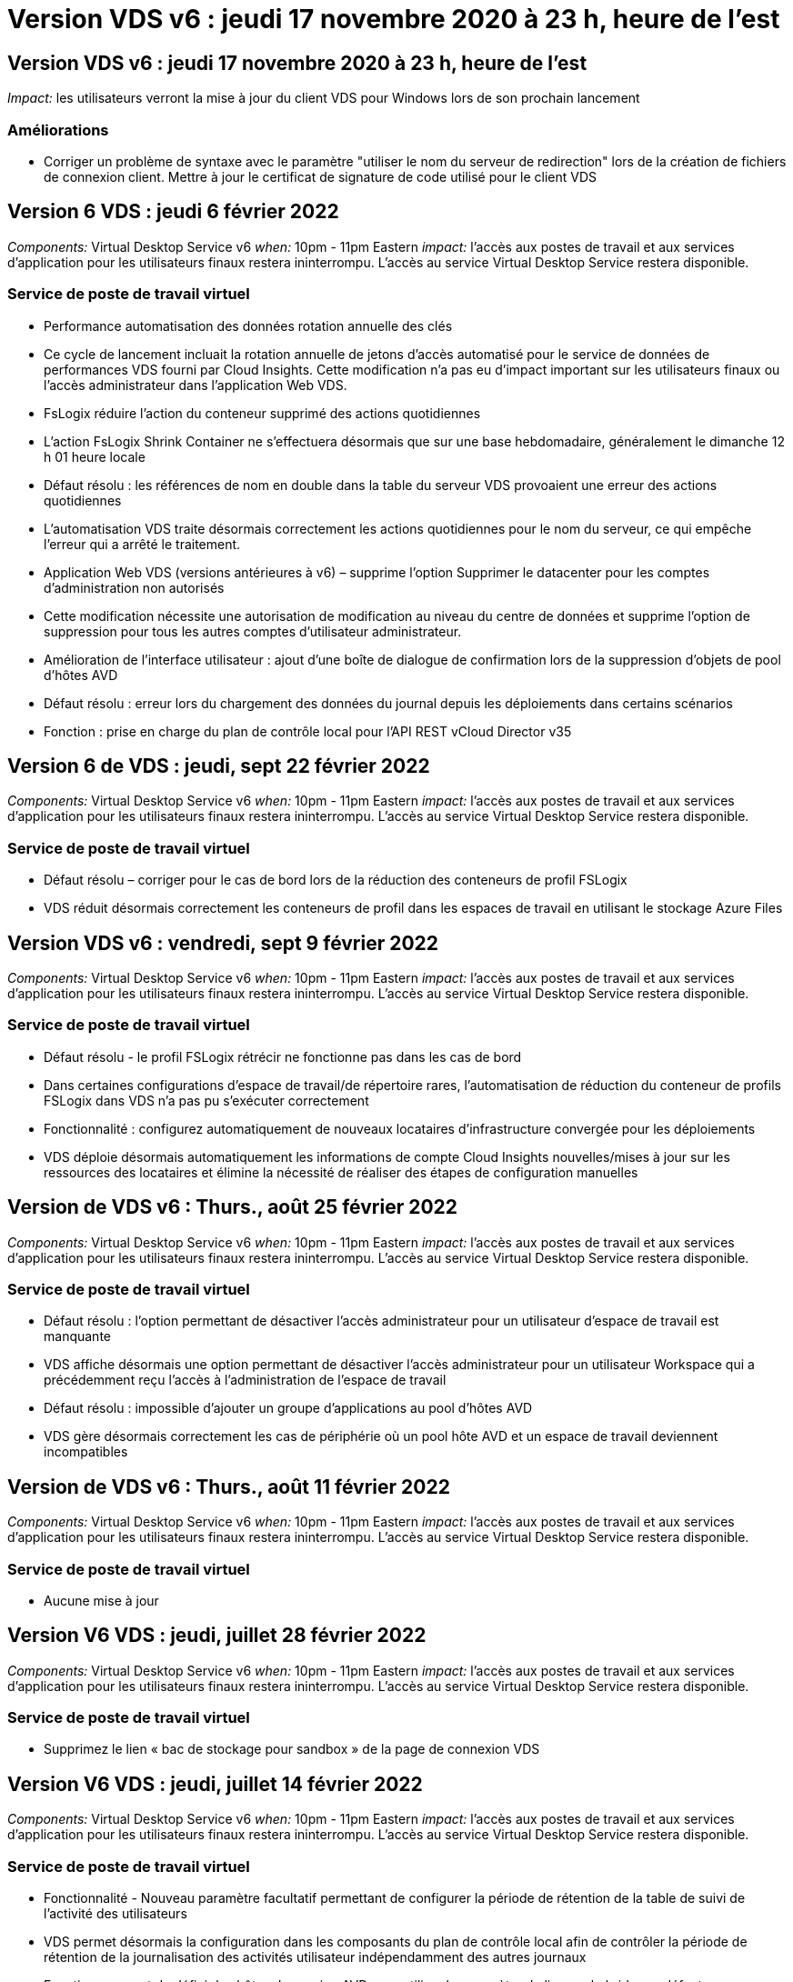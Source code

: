= Version VDS v6 : jeudi 17 novembre 2020 à 23 h, heure de l'est
:allow-uri-read: 




== Version VDS v6 : jeudi 17 novembre 2020 à 23 h, heure de l'est

_Impact:_ les utilisateurs verront la mise à jour du client VDS pour Windows lors de son prochain lancement



=== Améliorations

* Corriger un problème de syntaxe avec le paramètre "utiliser le nom du serveur de redirection" lors de la création de fichiers de connexion client. Mettre à jour le certificat de signature de code utilisé pour le client VDS




== Version 6 VDS : jeudi 6 février 2022

_Components:_ Virtual Desktop Service v6 _when:_ 10pm - 11pm Eastern _impact:_ l'accès aux postes de travail et aux services d'application pour les utilisateurs finaux restera ininterrompu. L'accès au service Virtual Desktop Service restera disponible.



=== Service de poste de travail virtuel

* Performance automatisation des données rotation annuelle des clés
* Ce cycle de lancement incluait la rotation annuelle de jetons d'accès automatisé pour le service de données de performances VDS fourni par Cloud Insights. Cette modification n'a pas eu d'impact important sur les utilisateurs finaux ou l'accès administrateur dans l'application Web VDS.
* FsLogix réduire l'action du conteneur supprimé des actions quotidiennes
* L'action FsLogix Shrink Container ne s'effectuera désormais que sur une base hebdomadaire, généralement le dimanche 12 h 01 heure locale
* Défaut résolu : les références de nom en double dans la table du serveur VDS provoaient une erreur des actions quotidiennes
* L'automatisation VDS traite désormais correctement les actions quotidiennes pour le nom du serveur, ce qui empêche l'erreur qui a arrêté le traitement.
* Application Web VDS (versions antérieures à v6) – supprime l'option Supprimer le datacenter pour les comptes d'administration non autorisés
* Cette modification nécessite une autorisation de modification au niveau du centre de données et supprime l'option de suppression pour tous les autres comptes d'utilisateur administrateur.
* Amélioration de l'interface utilisateur : ajout d'une boîte de dialogue de confirmation lors de la suppression d'objets de pool d'hôtes AVD
* Défaut résolu : erreur lors du chargement des données du journal depuis les déploiements dans certains scénarios
* Fonction : prise en charge du plan de contrôle local pour l'API REST vCloud Director v35




== Version 6 de VDS : jeudi, sept 22 février 2022

_Components:_ Virtual Desktop Service v6 _when:_ 10pm - 11pm Eastern _impact:_ l'accès aux postes de travail et aux services d'application pour les utilisateurs finaux restera ininterrompu. L'accès au service Virtual Desktop Service restera disponible.



=== Service de poste de travail virtuel

* Défaut résolu – corriger pour le cas de bord lors de la réduction des conteneurs de profil FSLogix
* VDS réduit désormais correctement les conteneurs de profil dans les espaces de travail en utilisant le stockage Azure Files




== Version VDS v6 : vendredi, sept 9 février 2022

_Components:_ Virtual Desktop Service v6 _when:_ 10pm - 11pm Eastern _impact:_ l'accès aux postes de travail et aux services d'application pour les utilisateurs finaux restera ininterrompu. L'accès au service Virtual Desktop Service restera disponible.



=== Service de poste de travail virtuel

* Défaut résolu - le profil FSLogix rétrécir ne fonctionne pas dans les cas de bord
* Dans certaines configurations d'espace de travail/de répertoire rares, l'automatisation de réduction du conteneur de profils FSLogix dans VDS n'a pas pu s'exécuter correctement
* Fonctionnalité : configurez automatiquement de nouveaux locataires d'infrastructure convergée pour les déploiements
* VDS déploie désormais automatiquement les informations de compte Cloud Insights nouvelles/mises à jour sur les ressources des locataires et élimine la nécessité de réaliser des étapes de configuration manuelles




== Version de VDS v6 : Thurs., août 25 février 2022

_Components:_ Virtual Desktop Service v6 _when:_ 10pm - 11pm Eastern _impact:_ l'accès aux postes de travail et aux services d'application pour les utilisateurs finaux restera ininterrompu. L'accès au service Virtual Desktop Service restera disponible.



=== Service de poste de travail virtuel

* Défaut résolu : l'option permettant de désactiver l'accès administrateur pour un utilisateur d'espace de travail est manquante
* VDS affiche désormais une option permettant de désactiver l'accès administrateur pour un utilisateur Workspace qui a précédemment reçu l'accès à l'administration de l'espace de travail
* Défaut résolu : impossible d'ajouter un groupe d'applications au pool d'hôtes AVD
* VDS gère désormais correctement les cas de périphérie où un pool hôte AVD et un espace de travail deviennent incompatibles




== Version de VDS v6 : Thurs., août 11 février 2022

_Components:_ Virtual Desktop Service v6 _when:_ 10pm - 11pm Eastern _impact:_ l'accès aux postes de travail et aux services d'application pour les utilisateurs finaux restera ininterrompu. L'accès au service Virtual Desktop Service restera disponible.



=== Service de poste de travail virtuel

* Aucune mise à jour




== Version V6 VDS : jeudi, juillet 28 février 2022

_Components:_ Virtual Desktop Service v6 _when:_ 10pm - 11pm Eastern _impact:_ l'accès aux postes de travail et aux services d'application pour les utilisateurs finaux restera ininterrompu. L'accès au service Virtual Desktop Service restera disponible.



=== Service de poste de travail virtuel

* Supprimez le lien « bac de stockage pour sandbox » de la page de connexion VDS




== Version V6 VDS : jeudi, juillet 14 février 2022

_Components:_ Virtual Desktop Service v6 _when:_ 10pm - 11pm Eastern _impact:_ l'accès aux postes de travail et aux services d'application pour les utilisateurs finaux restera ininterrompu. L'accès au service Virtual Desktop Service restera disponible.



=== Service de poste de travail virtuel

* Fonctionnalité - Nouveau paramètre facultatif permettant de configurer la période de rétention de la table de suivi de l'activité des utilisateurs
* VDS permet désormais la configuration dans les composants du plan de contrôle local afin de contrôler la période de rétention de la journalisation des activités utilisateur indépendamment des autres journaux
* Fonction - permet de définir les hôtes de session AVD pour utiliser le paramètre de licence hybride par défaut
* VDS crée désormais de nouveaux hôtes de session AVD à l'aide du paramètre par défaut « octroi de licence hybride »




== Version V6 VDS : Thurs., juin 23 février 2022

_Components:_ Virtual Desktop Service v6 _when:_ 10pm - 11pm Eastern _impact:_ l'accès aux postes de travail et aux services d'application pour les utilisateurs finaux restera ininterrompu. L'accès au service Virtual Desktop Service restera disponible.



=== Service de poste de travail virtuel

* Défaut résolu : erreur dans l'application Web VDS lors de la tentative de modification d'un événement script
* VDS traite désormais correctement un problème de sensibilité à la casse lors de la modification d'objets d'événement avec script




== Version V6 VDS : Thurs., juin 9 février 2022

_Components:_ Virtual Desktop Service v6 _when:_ 10pm - 11pm Eastern _impact:_ l'accès aux postes de travail et aux services d'application pour les utilisateurs finaux restera ininterrompu. L'accès au service Virtual Desktop Service restera disponible.



=== Service de poste de travail virtuel

* Aucune mise à jour




== Version de VDS v6 : jeudi 26 mai 2022

_Components:_ Virtual Desktop Service v6 _when:_ 10pm - 11pm Eastern _impact:_ l'accès aux postes de travail et aux services d'application pour les utilisateurs finaux restera ininterrompu. L'accès au service Virtual Desktop Service restera disponible.



=== Service de poste de travail virtuel

* Aucune mise à jour




== Version de VDS v6 : jeudi 12 mai 2022

_Components:_ Virtual Desktop Service v6 _when:_ 10pm - 11pm Eastern _impact:_ l'accès aux postes de travail et aux services d'application pour les utilisateurs finaux restera ininterrompu. L'accès au service Virtual Desktop Service restera disponible.



=== Service de poste de travail virtuel

* Aucune mise à jour




== Version VDS v6 : lundi 2 mai 2022

_Components:_ Virtual Desktop Service v6 _when:_ 10pm - 11pm Eastern _impact:_ l'accès aux postes de travail et aux services d'application pour les utilisateurs finaux restera ininterrompu. L'accès au service Virtual Desktop Service restera disponible.



=== Service de poste de travail virtuel

* Aucune mise à jour




== Version V6 VDS : Thurs., avr 28 février 2022

_Components:_ Virtual Desktop Service v6 _when:_ jeudi 28 avril 2022 à 22:00 Eastern _impact:_ l'accès aux ordinateurs de bureau et aux services d'application pour les utilisateurs finaux restera ininterrompu. L'accès au service Virtual Desktop Service restera disponible.



=== Service de poste de travail virtuel

* Nombreuses améliorations proactives en matière de sécurité et corrections de bogues




== Version V6 VDS : Thurs., avr 14 février 2022

_Components:_ Virtual Desktop Service v6 _when:_ jeudi 14 avril 2022 à 23:00 Eastern _impact:_ l'accès aux postes de travail et aux services d'application pour les utilisateurs finaux restera ininterrompu. L'accès au service Virtual Desktop Service restera disponible.



=== Service de poste de travail virtuel

* Nombreuses améliorations proactives en matière de sécurité et corrections de bogues




== Version V6 VDS : Thurs., mars 31 février 2022

_Components:_ Virtual Desktop Service v6 _when:_ jeudi 31 mars 2022 à 23:00 Eastern _impact:_ l'accès aux bureaux et aux services d'application pour les utilisateurs finaux restera ininterrompu. L'accès au service Virtual Desktop Service restera disponible.



=== Service de poste de travail virtuel

* Nombreuses améliorations proactives en matière de sécurité et corrections de bogues




== Version V6 VDS : Thurs., mars 17 février 2022

_Components:_ Virtual Desktop Service v6 _when:_ jeudi 17 mars 2022 à 23:00 Eastern _impact:_ l'accès aux postes de travail et aux services d'application pour les utilisateurs finaux restera ininterrompu. L'accès au service Virtual Desktop Service restera disponible.



=== Service de poste de travail virtuel

* Nombreuses améliorations proactives en matière de sécurité et corrections de bogues




== Version V6 VDS : Thurs., mars 3 février 2022

_Components:_ Virtual Desktop Service v6 _when:_ jeudi 3 mars 2022 à 23:00 Eastern _impact:_ l'accès aux postes de travail et aux services d'application pour les utilisateurs finaux restera ininterrompu. L'accès au service Virtual Desktop Service restera disponible.



=== Service de poste de travail virtuel

* Amélioration de l'expérience lors de la déconnexion d'un serveur après utilisation de la fonction connexion au serveur
* Nombreuses améliorations proactives en matière de sécurité et corrections de bogues




== Version de VDS v6 : jeudi 17 février 2022

_Components:_ Virtual Desktop Service v6 _when:_ jeudi 17 février 2022 à 23:00 Eastern _impact:_ l'accès aux postes de travail et aux services d'application pour les utilisateurs finaux restera ininterrompu. L'accès au service Virtual Desktop Service restera disponible.



=== Service de poste de travail virtuel

* Introduction des instances d'application, permettant une gestion améliorée des différentes versions et éditions du même logiciel
* Nombreuses améliorations proactives en matière de sécurité et corrections de bogues




== Version de VDS v6 : jeudi 3 février 2022

_Components:_ Virtual Desktop Service v6 _when:_ jeudi 3 février 2022 de 22h à 23h Eastern _impact:_ l'accès aux postes de travail et aux services d'application pour les utilisateurs finaux restera ininterrompu. L'accès au service Virtual Desktop Service restera disponible.



=== Service de poste de travail virtuel

* Amélioration de la recherche d'itinérance de profil pour VDMS
* Sécurité proactive et améliorations des performances




== Version de VDS v6 : jeudi 20 janvier 2022

_Components:_ Virtual Desktop Service v6 _when:_ jeudi 20 janvier 2022 de 22 h à 23 h (heure de l'est) _impact:_ l'accès aux postes de travail et aux services d'applications pour les utilisateurs finaux restera ininterrompu. L'accès au service Virtual Desktop Service restera disponible.



=== Service de poste de travail virtuel

* Correction de bug pour un problème de redirection de lien avec l'outil ACE (Azure Cost Estimateur)
* Sécurité proactive et améliorations des performances




== Version VDS v6 : jeudi 6 janvier 2022

_Components:_ Virtual Desktop Service v6 _when:_ jeudi 6 janvier 2022 de 22h à 23h Eastern _impact:_ l'accès aux postes de travail et aux services d'application pour les utilisateurs finaux restera ininterrompu. L'accès au service Virtual Desktop Service restera disponible.



=== Service de poste de travail virtuel

* Présenter le rapport de réinitialisation des mots de passe en libre-service à la fois pour les partenaires et les sous-partenaires
* Correction d'un problème d'autorisation Azure unique au début du processus de déploiement.




== Version de VDS v6 : jeudi 16 décembre 2021

_Components:_ Virtual Desktop Service v6 _when:_ jeudi 16 décembre 2021 de 22h à 23h Eastern _impact:_ l'accès aux postes de travail et aux services d'application pour les utilisateurs finaux restera ininterrompu. L'accès au service Virtual Desktop Service restera disponible.



=== Service de poste de travail virtuel

* Améliorations apportées aux transmissions de messages SMS secondaires pour MFA si le fournisseur de SMS principal n'est pas disponible
* Mise à jour du certificat utilisé pour le client VDS pour Windows




== Version de VDS v6 : jeudi 2 décembre 2021 - aucun changement prévu

_Components:_ Virtual Desktop Service v6 _when:_ jeudi 2 décembre 2021 de 22h à 23h Eastern _impact:_ aucun



== Hotfix VDS v6 : jeudi 18 novembre 2021

_Components:_ Virtual Desktop Service v6 _when:_ jeudi 18 novembre 2021 de 22h à 23h Eastern _impact:_ l'accès aux postes de travail et aux services d'application pour les utilisateurs finaux restera ininterrompu. L'accès au service Virtual Desktop Service restera disponible.



=== Service de poste de travail virtuel

* Correction de bug pour un problème PAM où AAD est basé sur AADDS




== Correctif VDS v6 : lundi 8 novembre 2021

_Components:_ Virtual Desktop Service v6 _when:_ lundi 8 novembre 2021 de 22h à 23h Eastern _impact:_ l'accès aux postes de travail et aux services d'applications pour les utilisateurs finaux restera ininterrompu. L'accès au service Virtual Desktop Service restera disponible.



=== Service de poste de travail virtuel

* Activez la boîte de discussion dans l'interface utilisateur VDS pour tous les utilisateurs
* Correction d'un bug pour une combinaison unique de sélections de déploiement




== Version VDS v6 : dimanche 7 novembre 2021

_Components:_ Virtual Desktop Service v6 _when:_ Sunday 7 November 2021 at 22h – 23h Eastern _impact:_ l'accès aux postes de travail et aux services d'application pour les utilisateurs finaux restera ininterrompu. L'accès au service Virtual Desktop Service restera disponible.



=== Service de poste de travail virtuel

* Introduire une option Command Center pour désactiver la réduction automatisée des profils FSLogix
* Correction des bogues pour PAM lorsque le déploiement utilise Azure Active Directory Domain Services (AADDS)
* Sécurité proactive et améliorations des performances




=== Outil d'estimation des coûts Azure

* Services mis à jour disponibles dans diverses régions




== Version VDS v6 : jeudi 21 octobre 2021

_Components:_ Virtual Desktop Service v6 _when:_ jeudi 21 octobre 2021 à 22h, Eastern _impact:_ l'accès aux postes de travail et aux services d'application pour les utilisateurs finaux restera ininterrompu. L'accès au service Virtual Desktop Service restera disponible.



=== Service de poste de travail virtuel

* Introduire une option Command Center pour désactiver la réduction automatisée des profils FSLogix
* Améliorations apportées à un rapport de nuit illustrant l'emplacement de montage des profils FSLogix
* Mettre à jour la série/taille de VM par défaut utilisée pour CWMGR1 (la VM de la plate-forme) dans la région de l'Azure US South Central vers D2S v4




== Version VDS v6 : jeudi 7 octobre 2021

_Components:_ Virtual Desktop Service v6 _when:_ jeudi 7 octobre 2021 à 22h, Eastern _impact:_ l'accès aux postes de travail et aux services d'application pour les utilisateurs finaux restera ininterrompu. L'accès au service Virtual Desktop Service restera disponible.



=== Service de poste de travail virtuel

* Correction de bug pour un scénario dans lequel une configuration spécifique de collecte de provisionnement n'était pas enregistrée correctement




== Version VDS v6 : jeudi 23 septembre 2021

_Components:_ Virtual Desktop Service v6 _when:_ jeudi 23 septembre 2021 à 22h, Eastern _impact:_ l'accès aux postes de travail et aux services d'application pour les utilisateurs finaux restera ininterrompu. L'accès au service Virtual Desktop Service restera disponible.



=== Service de poste de travail virtuel

* Mise à jour vers PAM pour une intégration avec les déploiements basés sur AADDS
* Affichez les URL RemoteApp dans le module Workspace pour les déploiements non AVD
* Correction de bug pour un scénario où un utilisateur final est administrateur dans une configuration Active Directory spécifique sur site




== Version VDS v6 : jeudi 9 septembre 2021

_Components:_ Virtual Desktop Service v6 _when:_ jeudi 9 septembre 2021 à 22h, Eastern _impact:_ l'accès aux postes de travail et aux services d'application pour les utilisateurs finaux restera ininterrompu. L'accès au service Virtual Desktop Service restera disponible.



=== Service de poste de travail virtuel

* Sécurité proactive et améliorations des performances




== Version de VDS v6 : jeudi 26 août 2021

_Components:_ Virtual Desktop Service v6 _when:_ jeudi 26 août 2021 à 22:00 Eastern _impact:_ l'accès aux postes de travail et aux services d'application pour les utilisateurs finaux restera ininterrompu. L'accès au service Virtual Desktop Service restera disponible.



=== Service de poste de travail virtuel

* Mettez à jour l'URL placée sur le bureau d'un utilisateur lorsqu'il a accès à l'interface utilisateur de gestion VDS




== Version VDS v6 : jeudi 12 août 2021

_Components:_ Virtual Desktop Service v6 _when:_ jeudi 12 août 2021 à 22:00 Eastern _impact:_ l'accès aux postes de travail et aux services d'application pour les utilisateurs finaux restera ininterrompu. L'accès au service Virtual Desktop Service restera disponible.



=== Service de poste de travail virtuel

* Améliorations apportées aux fonctionnalités et au contexte Cloud Insights
* Amélioration de la gestion de la fréquence des planifications de sauvegarde
* Correction des bogues - résolvez un problème pour le service CwVmAutomation vérification de la configuration au redémarrage du service
* Correction de bug : permet de résoudre un problème pour DCConifg qui n'autorise pas l'enregistrement de configurations dans certains scénarios
* Sécurité proactive et améliorations des performances




== VDS v6 hotfix : mardi 30 juillet 2021

_Components:_ Virtual Desktop Service v6 _when:_ Vendredi 30 juillet 2021 à 19:00 à 20:00 Eastern _impact:_ l'accès aux postes de travail et aux services d'application pour les utilisateurs finaux restera ininterrompu. L'accès au service Virtual Desktop Service restera disponible.



=== Service de poste de travail virtuel

* Mise à jour des modèles de déploiement pour faciliter l'amélioration de l'automatisation




== Version VDS v6 : jeudi 29 juillet 2021

_Components:_ Virtual Desktop Service v6 _when:_ jeudi 29 juillet 2021 à 22 h (heure de l'est) _impact:_ l'accès aux postes de travail et aux services d'application pour les utilisateurs finaux restera ininterrompu. L'accès au service Virtual Desktop Service restera disponible.



=== Service de poste de travail virtuel

* Correction des bogues : permet de résoudre un problème pour les déploiements VMware où CWAgent n'a pas été installé comme prévu
* Correction de bogues : permet de résoudre un problème pour les déploiements VMware où la création d'un serveur avec le rôle de données ne fonctionnait pas comme prévu




== VDS v6 hotfix : mardi 20 juillet 2021

_Components:_ Virtual Desktop Service v6 _when:_ Mardi 20 juillet 2021 à 22 h (heure de l'est) _impact:_ l'accès aux postes de travail et aux services d'applications pour les utilisateurs finaux restera ininterrompu. L'accès au service Virtual Desktop Service restera disponible.



=== Service de poste de travail virtuel

* Résolvez un problème entraînant une quantité anormalement élevée de trafic API dans une certaine configuration




== Version VDS 6.0 : jeudi 15 juillet 2021

_Components:_ 6.0 Virtual Desktop Service _when:_ jeudi 15 juillet 2021 à 22 h (heure de l'est) _impact:_ l'accès aux postes de travail et aux services d'application pour les utilisateurs finaux restera ininterrompu. L'accès au service Virtual Desktop Service restera disponible.



=== Service de poste de travail virtuel

* Amélioration de l'intégration Cloud Insights : capture des mesures de performance par utilisateur et affichage dans le contexte utilisateur
* Améliorations de l'automatisation du provisionnement ANF : enregistrement automatisé amélioré de NetApp en tant que fournisseur dans le locataire Azure du client
* Réglage de la formulation lors de la création d'un espace de travail AVD
* Sécurité proactive et améliorations des performances




== Version VDS 6.0 : jeudi 24 juin 2021

_Components:_ 6.0 Virtual Desktop Service _when:_ jeudi 4 juin 2021 à 22 h (heure de l'est) _impact:_ l'accès aux postes de travail et aux services d'application pour les utilisateurs finaux restera ininterrompu. L'accès au service Virtual Desktop Service restera disponible.


NOTE: La prochaine version de VDS sera prévue vers le 4 juillet 7 le jeudi 15.



=== Service de poste de travail virtuel

* Mises à jour reflétant le fait que Windows Virtual Desktop (WVD) est désormais Azure Virtual Desktop (AVD)
* Correction de bug pour le formatage du nom d'utilisateur dans les exportations Excel
* Configurations améliorées pour les pages de connexion HTML5 personnalisées
* Sécurité proactive et améliorations des performances




=== Estimateurs de coûts

* Mises à jour reflétant le fait que Windows Virtual Desktop (WVD) est désormais Azure Virtual Desktop (AVD)
* Les mises à jour pour refléter le nombre plus élevé de services/machines virtuelles de processeur graphique disponibles dans de nouvelles régions




== Version VDS 6.0 : jeudi 10 juin 2021

_Components:_ 6.0 Virtual Desktop Service _when:_ jeudi 10 juin 2021 à 22 h (heure de l'est) _impact:_ l'accès aux postes de travail et aux services d'application pour les utilisateurs finaux restera ininterrompu. L'accès au service Virtual Desktop Service restera disponible.



=== Service de poste de travail virtuel

* Introduction d'une passerelle/point d'accès HTML5 supplémentaire pour les VM
* Amélioration du routage utilisateur après la suppression d'un pool hôte
* Correction de bug pour un scénario dans lequel l'importation d'un pool d'hôtes non géré ne fonctionnait pas comme prévu
* Sécurité proactive et améliorations des performances




== Version VDS 6.0 : jeudi 10 juin 2021

_Components:_ 6.0 Virtual Desktop Service _when:_ jeudi 10 juin 2021 à 22 h Hest _impact:_ l'accès aux postes de travail et aux services d'application pour les utilisateurs finaux restera ininterrompu. L'accès au service Virtual Desktop Service restera disponible.



=== Améliorations techniques :

* Mettez à jour la version de .NET Framework installée sur chaque machine virtuelle de la version 4.7.2 à la version 4.8.0
* Exécution dorsale supplémentaire de l'utilisation de https:// et TLS 1.2 ou plus entre l'équipe du plan de contrôle local et toute autre entité
* Correction de bug pour l'opération de suppression de sauvegarde dans le Command Center – ceci fait désormais référence correctement au fuseau horaire de CWMGR1
* Renommez l'action Command Center du partage de fichiers Azure dans le partage de fichiers Azure
* Nommer les mises à jour des conventions dans Azure Shared image Gallery
* Amélioration du nombre de connexions utilisateur simultanées
* Mise à jour vers le trafic sortant autorisé à partir de CWMGR1, si le trafic sortant est restreint à partir de la machine virtuelle CWMGR1
* Si vous ne limitez pas le trafic sortant à partir de CWMGR1, vous n'avez pas à effectuer de mise à jour ici
* Si vous limitez le trafic sortant de CWMGR1, veuillez autoriser l'accès à vdctoolsapiprimary.azurewebsites.net. Remarque : vous n'avez plus besoin d'autoriser l'accès à vdctoolsapi.trafficmanager.net.




=== Améliorations du déploiement :

* Posez la base de la prise en charge future des préfixes personnalisés dans les noms de serveurs
* Amélioration de l'automatisation des processus et de la redondance pour les déploiements Azure
* De nombreuses améliorations de l'automatisation des déploiements pour Google Cloud Platform
* Prise en charge de Windows Server 2019 dans les déploiements Google Cloud Platform
* Correction de bug pour un sous-ensemble de scénarios où l'image EBD Windows 10 20H2




=== Améliorations de la prestation de services :

* Présente l'intégration d'Cloud Insights, assurant le flux de données de performance pour l'expérience utilisateur et les couches de stockage et de machines virtuelles
* Présente une fonction qui vous permet de naviguer rapidement vers une page VDS récemment visitée
* Amélioration considérable des temps de chargement de listes (utilisateurs, groupes, serveurs, applications, etc.) pour les déploiements Azure
* Présente la possibilité d'exporter facilement des listes d'utilisateurs, de groupes, de serveurs, d'administrateurs, de rapports, etc
* Introduit la possibilité de contrôler les méthodes MFA VDS disponibles pour les clients (le client préfère les e-mails par rapport aux SMS, par exemple)
* Introduit des champs « de » personnalisables pour les e-mails de réinitialisation de mot de passe en libre service VDS
* Introduit l'option pour autoriser uniquement les e-mails de réinitialisation de mot de passe en libre-service VDS à accéder aux domaines spécifiés (propriété de la société vs personnel, par exemple)
* Introduit une mise à jour qui invite l'utilisateur à ajouter son e-mail à son compte afin qu'il puisse l'utiliser ou réinitialiser le mot de passe MFA/self-service
* Lorsque vous démarrez un déploiement arrêté, démarrez également toutes les machines virtuelles au sein du déploiement
* Amélioration des performances pour déterminer quelle adresse IP attribuer aux nouvelles machines virtuelles Azure




== Version VDS 6.0 : jeudi 27 mai 2021

_Components:_ 6.0 Virtual Desktop Service _when:_ jeudi 27 mai 2021 à 22:00 Eastern _impact:_ l'accès aux postes de travail et aux services d'applications pour les utilisateurs finaux restera ininterrompu. L'accès au service Virtual Desktop Service restera disponible.



=== Service de poste de travail virtuel

* Présentation de Start On Connect pour les hôtes de session en pool dans les pools hôtes AVD
* Introduire les mesures des performances utilisateur via l'intégration Cloud Insights
* Affichez l'onglet serveurs plus en évidence dans le module espaces de travail
* Permettre la restauration d'une machine virtuelle via Azure Backup si la machine virtuelle a été supprimée de VDS
* Amélioration de la gestion de la fonctionnalité de connexion au serveur
* Amélioration de la gestion des variables lors de la création et de la mise à jour automatiques des certificats
* Correction de bug pour un problème où le fait de cliquer sur un X dans un menu déroulant n'a pas permis d'effacer la sélection comme prévu
* Fiabilité améliorée et gestion automatique des erreurs pour les messages SMS
* Mise à jour du rôle d'assistance utilisateur : il est désormais possible de mettre fin aux processus d'un utilisateur connecté
* Sécurité proactive et améliorations des performances




== Version VDS 6.0 : jeudi 13 mai 2021

_Components:_ 6.0 Virtual Desktop Service _when:_ jeudi 13 mai 2021 à 22 h (heure de l'est) _impact:_ l'accès aux postes de travail et aux services d'application pour les utilisateurs finaux restera ininterrompu. L'accès au service Virtual Desktop Service restera disponible.



=== Service de poste de travail virtuel

* Introduction de propriétés supplémentaires de pool hôte AVD
* Renforcer la résilience de l'automatisation dans les déploiements Azure en cas de problèmes de services back-end
* Incluez le nom du serveur dans le nouvel onglet du navigateur lors de l'utilisation de la fonction connexion au serveur
* Affiche la quantité d'utilisateurs dans chaque groupe
* Résilience améliorée pour la fonctionnalité de connexion au serveur dans tous les déploiements
* Améliorations supplémentaires de la définition des options MFA pour les organisations et les utilisateurs finaux
+
** Si le SMS est défini comme la seule option MFA disponible, vous avez besoin d'un numéro de téléphone mais pas d'une adresse e-mail
** Si l'e-mail est défini comme la seule option MFA disponible, vous avez besoin d'une adresse e-mail mais pas d'un numéro de téléphone
** Si les SMS et les e-mails sont définis comme options pour MFA, vous avez besoin d'une adresse e-mail et d'un numéro de téléphone


* Amélioration de la clarté : supprimez la taille d'un snapshot Azure Backup, car Azure ne renvoie pas la taille de l'instantané
* Ajoutez la possibilité de supprimer un snapshot dans des environnements autres que Azure
* Correction de bug pour la création de pool hôte AVD lors de l'utilisation de caractères spéciaux
* Résolution de bug pour la planification de la charge de travail du pool hôte via l'onglet Ressources
* Correction d'un bug pour une invite d'erreur qui s'affiche lors de l'annulation d'une importation d'utilisateur groupée
* Correction de bug pour un scénario possible avec des paramètres d'application ajoutés à une collection de provisioning
* Mise à jour vers l'adresse e-mail envoi de notifications/messages – les messages sont désormais envoyés à partir du site noreply@vds.netapp.com
+
** Les clients qui utilisent les adresses e-mail entrantes de sécurité doivent ajouter cette adresse e-mail






== Version VDS 6.0 : jeudi 29 avril 2021

_Components:_ 6.0 Virtual Desktop Service _when:_ jeudi 29 avril 2021 à 22:00 Eastern _impact:_ l'accès aux postes de travail et aux services d'application pour les utilisateurs finaux restera ininterrompu. L'accès au service Virtual Desktop Service restera disponible.



=== Service de poste de travail virtuel

* Présentation de la fonction Démarrer sur Connect pour les pools hôtes AVD personnels
* Présenter le contexte de stockage dans le module Workspace
* Présenter la surveillance du stockage (Azure NetApp Files) via l'intégration d'Cloud Insights
+
** Le contrôle des IOPS
** Contrôle de la latence
** Contrôle de la capacité


* Journalisation améliorée des actions de clonage des VM
* Résolution de bogues pour un scénario de planification de charge de travail spécifique
* Correction de bug pour ne pas afficher le fuseau horaire d'une VM dans un scénario donné
* Correction de bug pour ne pas déconnecter un utilisateur AVD dans un certain scénario
* Mises à jour visant à générer automatiquement des e-mails afin d'intégrer la marque NetApp




== VDS 6.0 correctif: Vendredi 16 avril 2021

_Components:_ 6.0 Virtual Desktop Service _when:_ Vendredi 16 avril 2021 à 22 h (heure de l'est) _impact:_ l'accès aux postes de travail et aux services d'applications pour les utilisateurs finaux restera ininterrompu. L'accès au service Virtual Desktop Service restera disponible.



=== Service de poste de travail virtuel

* Résolution d'un problème avec la création automatique de certificats qui se produit après la mise à jour de la nuit dernière, ce qui a amélioré la gestion automatisée des certificats




== Version VDS 6.0 : jeudi 15 avril 2021

_Components:_ 6.0 Virtual Desktop Service _when:_ jeudi 15 avril 2021 à 22:00 Eastern _impact:_ l'accès aux postes de travail et aux services d'application pour les utilisateurs finaux restera ininterrompu. L'accès au service Virtual Desktop Service restera disponible.



=== Service de poste de travail virtuel

* Améliorations de l'intégration Cloud Insights :
+
** Trames ignorées – Ressources réseau insuffisantes
** Trames ignorées – Ressources client insuffisantes
** Trame ignorée – Ressources serveur insuffisantes
** Disque du système d'exploitation – lecture d'octets
** Disque du système d'exploitation – écrire des octets
** Disque de l'OS – lecture d'octets/seconde
** Disque du système d'exploitation – écrire des octets/seconde


* Mise à jour vers l'historique des tâches dans le module déploiements – gestion améliorée de l'historique des tâches
* Correction de bug pour un problème dans lequel une sauvegarde Azure n'a pas pu être restaurée dans CWMGR1 à partir d'un disque dans un sous-ensemble de scénarios
* Correction de bug pour un problème où les certificats ne sont pas automatiquement mis à jour et créés
* Résolution de bug pour un problème où un déploiement arrêté ne démarre pas assez rapidement
* Mettre à jour vers la liste déroulante Etat lors de la création d'un espace de travail – supprimer l'élément "National" de la liste
* Mises à jour supplémentaires pour refléter la marque NetApp




== VDS 6.0: Mercredi 7 avril 2021

_Components:_ 6.0 Virtual Desktop Service _when:_ mercredi 7 avril 2021 à 22:00 Eastern _impact:_ l'accès aux ordinateurs de bureau et aux services d'application pour les utilisateurs finaux restera ininterrompu. L'accès au service Virtual Desktop Service restera disponible.



=== Service de poste de travail virtuel

* En raison des temps de réponse variables et de plus en plus nombreux d'Azure, nous attendons une réponse lors de la saisie des identifiants Azure pendant l'assistant de déploiement.




== Version VDS 6.0 : jeudi 1er avril 2021

_Components:_ 6.0 Virtual Desktop Service _when:_ jeudi 1er avril 2021 à 22:00 Eastern _impact:_ l'accès aux postes de travail et aux services d'application pour les utilisateurs finaux restera ininterrompu. L'accès au service Virtual Desktop Service restera disponible.



=== Service de poste de travail virtuel

* Mises à jour de l'intégration de NetApp Cloud Insights – nouveaux points de données de streaming :
+
** Données de performance des GPU NVIDIA
** Durée du trajet aller-retour
** Délai d'entrée utilisateur


* Mettez à jour la fonction connexion au serveur pour autoriser les connexions administratives aux machines virtuelles, même lorsque les machines virtuelles sont configurées de manière à interdire les connexions des utilisateurs finaux
* Améliorations de l'API pour permettre le thème et le marquage dans une version ultérieure
* Meilleure visibilité du menu actions disponible dans les connexions HTML5 via les sessions utilisateur Connect to Server ou RDS via HTML5
* Augmentez la QUANTITÉ de caractères prise en charge dans le nom d'événements avec script d'activité
* Mise à jour des choix de systèmes d'exploitation de collections par type
+
** Pour AVD et Windows 10, utilisez le type de collection VDI pour vous assurer que le système d'exploitation Windows 10 est présent
** Pour un système d'exploitation Windows Server, utilisez le type de collection partagé


* Sécurité proactive et améliorations des performances

